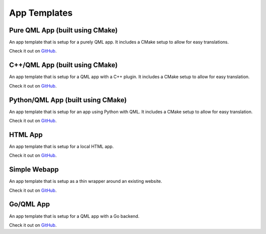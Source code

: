 .. _app-templates:

App Templates
=============

Pure QML App (built using CMake)
--------------------------------

An app template that is setup for a purely QML app. It includes a CMake setup
to allow for easy translations.

Check it out on `GitHub <https://github.com/bhdouglass/ut-app-pure-qml-cmake-template>`__.

C++/QML App (built using CMake)
-------------------------------

An app template that is setup for a QML app with a C++ plugin. It includes a CMake
setup to allow for easy translation.

Check it out on `GitHub <https://github.com/bhdouglass/ut-app-cmake-template>`__.

Python/QML App (built using CMake)
----------------------------------

An app template that is setup for an app using Python with QML. It includes a
CMake setup to allow for easy translation.

Check it out on `GitHub <https://github.com/bhdouglass/ut-app-python-cmake-template>`__.

HTML App
--------

An app template that is setup for a local HTML app.

Check it out on `GitHub <https://github.com/bhdouglass/ut-app-html-template>`__.

Simple Webapp
-------------

An app template that is setup as a thin wrapper around an existing website.

Check it out on `GitHub <https://github.com/bhdouglass/ut-app-webapp-template>`__.

Go/QML App
----------

An app template that is setup for a QML app with a Go backend.

Check it out on `GitHub <https://github.com/bhdouglass/ut-app-go-template>`__.
